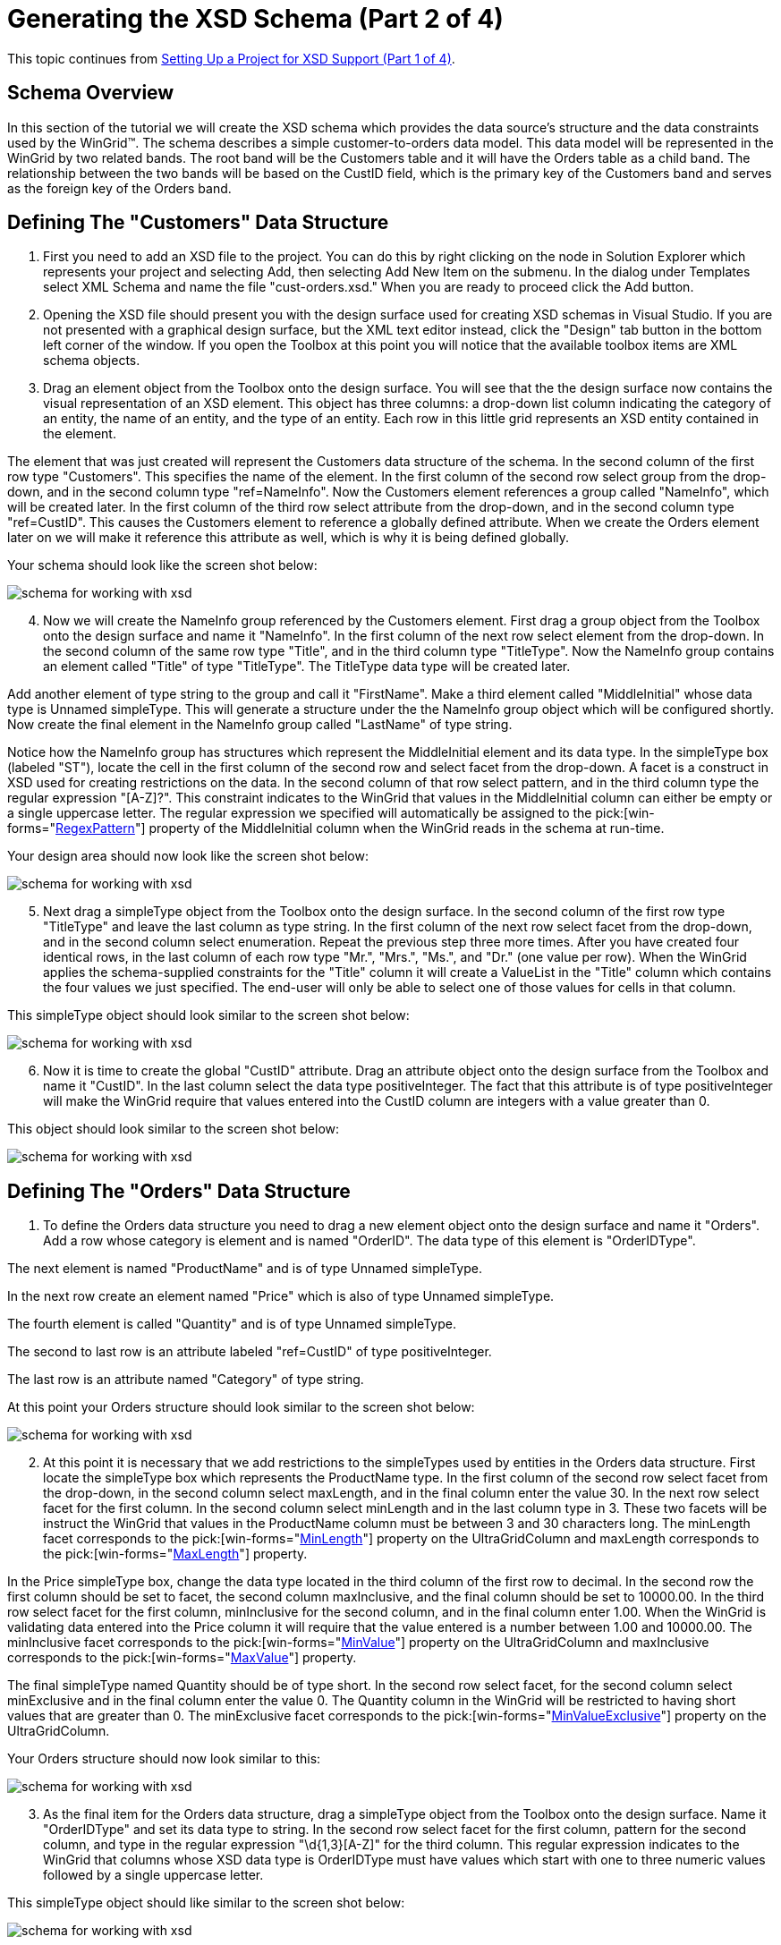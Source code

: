 ﻿////

|metadata|
{
    "name": "wingrid-generating-the-xsd-schema-part-2-of-4",
    "controlName": ["WinGrid"],
    "tags": ["Application Scenarios","Grids"],
    "guid": "{50DA8824-2ACD-4C56-B52B-1D15FDC88573}",  
    "buildFlags": [],
    "createdOn": "2005-11-07T00:00:00Z"
}
|metadata|
////

= Generating the XSD Schema (Part 2 of 4)

This topic continues from link:wingrid-setting-up-a-project-for-xsd-support-part-1-of-4.html[Setting Up a Project for XSD Support (Part 1 of 4)].

== Schema Overview

In this section of the tutorial we will create the XSD schema which provides the data source's structure and the data constraints used by the WinGrid™. The schema describes a simple customer-to-orders data model. This data model will be represented in the WinGrid by two related bands. The root band will be the Customers table and it will have the Orders table as a child band. The relationship between the two bands will be based on the CustID field, which is the primary key of the Customers band and serves as the foreign key of the Orders band.

== Defining The "Customers" Data Structure

[start=1]
. First you need to add an XSD file to the project. You can do this by right clicking on the node in Solution Explorer which represents your project and selecting Add, then selecting Add New Item on the submenu. In the dialog under Templates select XML Schema and name the file "cust-orders.xsd." When you are ready to proceed click the Add button.
[start=2]
. Opening the XSD file should present you with the design surface used for creating XSD schemas in Visual Studio. If you are not presented with a graphical design surface, but the XML text editor instead, click the "Design" tab button in the bottom left corner of the window. If you open the Toolbox at this point you will notice that the available toolbox items are XML schema objects.
[start=3]
. Drag an element object from the Toolbox onto the design surface. You will see that the the design surface now contains the visual representation of an XSD element. This object has three columns: a drop-down list column indicating the category of an entity, the name of an entity, and the type of an entity. Each row in this little grid represents an XSD entity contained in the element.

The element that was just created will represent the Customers data structure of the schema. In the second column of the first row type "Customers". This specifies the name of the element. In the first column of the second row select group from the drop-down, and in the second column type "ref=NameInfo". Now the Customers element references a group called "NameInfo", which will be created later. In the first column of the third row select attribute from the drop-down, and in the second column type "ref=CustID". This causes the Customers element to reference a globally defined attribute. When we create the Orders element later on we will make it reference this attribute as well, which is why it is being defined globally.

Your schema should look like the screen shot below:

image::Images/WinGrid_Working_with_XSD_Schema_02.png[schema for working with xsd]

[start=4]
. Now we will create the NameInfo group referenced by the Customers element. First drag a group object from the Toolbox onto the design surface and name it "NameInfo". In the first column of the next row select element from the drop-down. In the second column of the same row type "Title", and in the third column type "TitleType". Now the NameInfo group contains an element called "Title" of type "TitleType". The TitleType data type will be created later.

Add another element of type string to the group and call it "FirstName". Make a third element called "MiddleInitial" whose data type is Unnamed simpleType. This will generate a structure under the the NameInfo group object which will be configured shortly. Now create the final element in the NameInfo group called "LastName" of type string.

Notice how the NameInfo group has structures which represent the MiddleInitial element and its data type. In the simpleType box (labeled "ST"), locate the cell in the first column of the second row and select facet from the drop-down. A facet is a construct in XSD used for creating restrictions on the data. In the second column of that row select pattern, and in the third column type the regular expression "[A-Z]?". This constraint indicates to the WinGrid that values in the MiddleInitial column can either be empty or a single uppercase letter. The regular expression we specified will automatically be assigned to the  pick:[win-forms="link:{ApiPlatform}win.ultrawingrid{ApiVersion}~infragistics.win.ultrawingrid.ultragridcolumn~regexpattern.html[RegexPattern]"]  property of the MiddleInitial column when the WinGrid reads in the schema at run-time.

Your design area should now look like the screen shot below:

image::Images/WinGrid_Working_with_XSD_Schema_03.png[schema for working with xsd]

[start=5]
. Next drag a simpleType object from the Toolbox onto the design surface. In the second column of the first row type "TitleType" and leave the last column as type string. In the first column of the next row select facet from the drop-down, and in the second column select enumeration. Repeat the previous step three more times. After you have created four identical rows, in the last column of each row type "Mr.", "Mrs.", "Ms.", and "Dr." (one value per row). When the WinGrid applies the schema-supplied constraints for the "Title" column it will create a ValueList in the "Title" column which contains the four values we just specified. The end-user will only be able to select one of those values for cells in that column.

This simpleType object should look similar to the screen shot below:

image::Images/WinGrid_Working_with_XSD_Schema_04.png[schema for working with xsd]

[start=6]
. Now it is time to create the global "CustID" attribute. Drag an attribute object onto the design surface from the Toolbox and name it "CustID". In the last column select the data type positiveInteger. The fact that this attribute is of type positiveInteger will make the WinGrid require that values entered into the CustID column are integers with a value greater than 0.

This object should look similar to the screen shot below:

image::Images/WinGrid_Working_with_XSD_Schema_05.png[schema for working with xsd]

== Defining The "Orders" Data Structure

[start=1]
. To define the Orders data structure you need to drag a new element object onto the design surface and name it "Orders". Add a row whose category is element and is named "OrderID". The data type of this element is "OrderIDType".

The next element is named "ProductName" and is of type Unnamed simpleType.

In the next row create an element named "Price" which is also of type Unnamed simpleType.

The fourth element is called "Quantity" and is of type Unnamed simpleType.

The second to last row is an attribute labeled "ref=CustID" of type positiveInteger.

The last row is an attribute named "Category" of type string.

At this point your Orders structure should look similar to the screen shot below:

image::Images/WinGrid_Working_with_XSD_Schema_06.png[schema for working with xsd]

[start=2]
. At this point it is necessary that we add restrictions to the simpleTypes used by entities in the Orders data structure. First locate the simpleType box which represents the ProductName type. In the first column of the second row select facet from the drop-down, in the second column select maxLength, and in the final column enter the value 30. In the next row select facet for the first column. In the second column select minLength and in the last column type in 3. These two facets will be instruct the WinGrid that values in the ProductName column must be between 3 and 30 characters long. The minLength facet corresponds to the  pick:[win-forms="link:{ApiPlatform}win.ultrawingrid{ApiVersion}~infragistics.win.ultrawingrid.ultragridcolumn~minlength.html[MinLength]"]  property on the UltraGridColumn and maxLength corresponds to the  pick:[win-forms="link:{ApiPlatform}win.ultrawingrid{ApiVersion}~infragistics.win.ultrawingrid.ultragridcolumn~maxlength.html[MaxLength]"]  property.

In the Price simpleType box, change the data type located in the third column of the first row to decimal. In the second row the first column should be set to facet, the second column maxInclusive, and the final column should be set to 10000.00. In the third row select facet for the first column, minInclusive for the second column, and in the final column enter 1.00. When the WinGrid is validating data entered into the Price column it will require that the value entered is a number between 1.00 and 10000.00. The minInclusive facet corresponds to the  pick:[win-forms="link:{ApiPlatform}win.ultrawingrid{ApiVersion}~infragistics.win.ultrawingrid.ultragridcolumn~minvalue.html[MinValue]"]  property on the UltraGridColumn and maxInclusive corresponds to the  pick:[win-forms="link:{ApiPlatform}win.ultrawingrid{ApiVersion}~infragistics.win.ultrawingrid.ultragridcolumn~maxvalue.html[MaxValue]"]  property.

The final simpleType named Quantity should be of type short. In the second row select facet, for the second column select minExclusive and in the final column enter the value 0. The Quantity column in the WinGrid will be restricted to having short values that are greater than 0. The minExclusive facet corresponds to the  pick:[win-forms="link:{ApiPlatform}win.ultrawingrid{ApiVersion}~infragistics.win.ultrawingrid.ultragridcolumn~minvalueexclusive.html[MinValueExclusive]"]  property on the UltraGridColumn.

Your Orders structure should now look similar to this:

image::Images/WinGrid_Working_with_XSD_Schema_07.png[schema for working with xsd]

[start=3]
. As the final item for the Orders data structure, drag a simpleType object from the Toolbox onto the design surface. Name it "OrderIDType" and set its data type to string. In the second row select facet for the first column, pattern for the second column, and type in the regular expression "\d{1,3}[A-Z]" for the third column. This regular expression indicates to the WinGrid that columns whose XSD data type is OrderIDType must have values which start with one to three numeric values followed by a single uppercase letter.

This simpleType object should like similar to the screen shot below:

image::Images/WinGrid_Working_with_XSD_Schema_08.png[schema for working with xsd]

This concludes the definition of our schema's fundamental data structures. In the next section we will create a relationship between the Customers and Orders elements/tables, as well as use our schema to create the structure of a DataSet. After the DataSet has been created we will populate it with some test data.